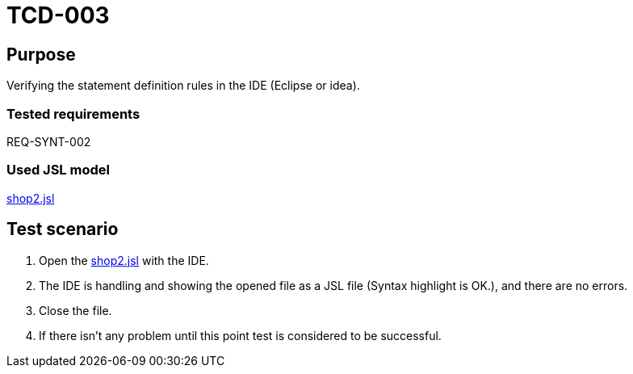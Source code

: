 = TCD-003

== Purpose

Verifying the statement definition rules in the IDE (Eclipse or idea).

=== Tested requirements

REQ-SYNT-002

=== Used JSL model

xref:resources/shop2.jsl[shop2.jsl]

== Test scenario

. Open the xref:resources/shop2.jsl[shop2.jsl] with the IDE.

. The IDE is handling and showing the opened file as a JSL file (Syntax highlight is OK.), and there are no errors.

. Close the file.

. If there isn't any problem until this point test is considered to be successful.
